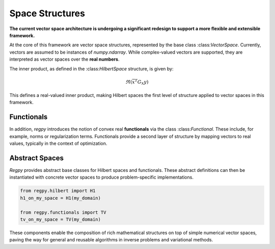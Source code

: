 Space Structures
================

**The current vector space architecture is undergoing a significant redesign to support a more flexible and extensible framework.**

At the core of this framework are vector space structures, represented by the base class \:class:`VectorSpace`. Currently, vectors are assumed to be instances of `numpy.ndarray`. While complex-valued vectors are supported, they are interpreted as vector spaces over the **real numbers**.

The inner product, as defined in the \:class:`HilbertSpace` structure, is given by:

.. math::
    \Re\left(\overline{x}^T G_{\underline{\mathbb{X}}} y\right)

This defines a real-valued inner product, making Hilbert spaces the first level of structure applied to vector spaces in this framework.

Functionals
~~~~~~~~~~~

In addition, `regpy` introduces the notion of convex real **functionals** via the class \:class:`Functional`. These include, for example, norms or regularization terms. Functionals provide a second layer of structure by mapping vectors to real values, typically in the context of optimization.

Abstract Spaces
~~~~~~~~~~~~~~~

`Regpy` provides abstract base classes for Hilbert spaces and functionals. These abstract definitions can then be instantiated with concrete vector spaces to produce problem-specific implementations.

.. code-block:: python

    from regpy.hilbert import H1
    h1_on_my_space = H1(my_domain)

    from regpy.functionals import TV 
    tv_on_my_space = TV(my_domain)

These components enable the composition of rich mathematical structures on top of simple numerical vector spaces, paving the way for general and reusable algorithms in inverse problems and variational methods.
